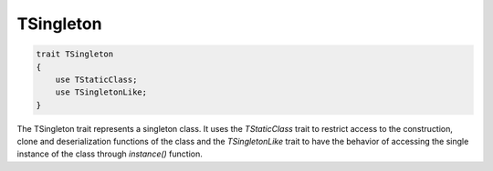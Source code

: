 *************
TSingleton
*************

.. code-block:: php

    trait TSingleton 
    {
        use TStaticClass;
        use TSingletonLike;
    }

The TSingleton trait represents a singleton class. It uses the *TStaticClass* trait to restrict access to the construction, 
clone and deserialization functions of the class and the *TSingletonLike* trait to have the behavior of accessing the single instance
of the class through *instance()* function.